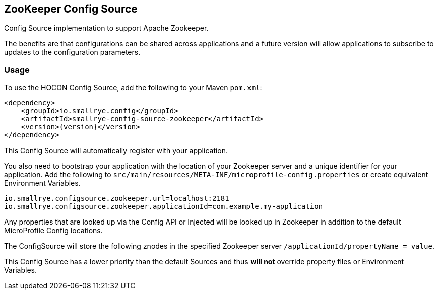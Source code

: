 [[zookeeper-config-source]]
== ZooKeeper Config Source

Config Source implementation to support Apache Zookeeper.

The benefits are that configurations can be shared across applications and a future version will allow applications to
subscribe to updates to the configuration parameters.

=== Usage

To use the HOCON Config Source, add the following to your Maven `pom.xml`:

[source,xml,subs="verbatim,attributes"]
----
<dependency>
    <groupId>io.smallrye.config</groupId>
    <artifactId>smallrye-config-source-zookeeper</artifactId>
    <version>{version}</version>
</dependency>
----

This Config Source will automatically register with your application.

You also need to bootstrap your application with the location of your Zookeeper server and a unique identifier for your
application. Add the following to `src/main/resources/META-INF/microprofile-config.properties` or create equivalent
Environment Variables.

[source,properties]
----
io.smallrye.configsource.zookeeper.url=localhost:2181
io.smallrye.configsource.zookeeper.applicationId=com.example.my-application
----

Any properties that are looked up via the Config API or Injected will be looked up in Zookeeper in addition to the
default MicroProfile Config locations.

The ConfigSource will store the following znodes in the specified Zookeeper server
`/applicationId/propertyName = value`.

This Config Source has a lower priority than the default Sources and thus *will not* override property files or
Environment Variables.
